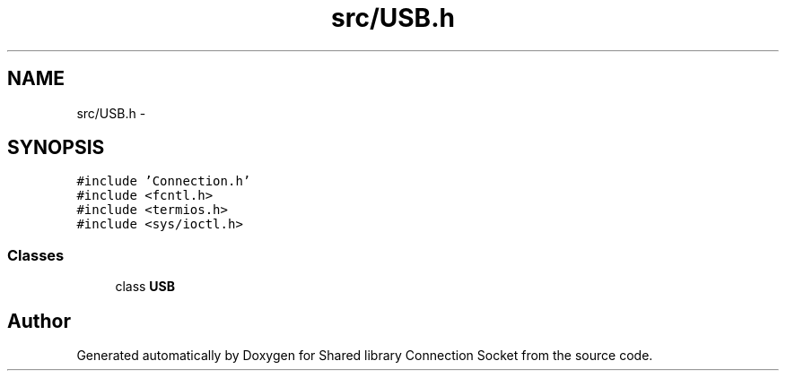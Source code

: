 .TH "src/USB.h" 3 "Thu Jun 18 2020" "Version 01" "Shared library Connection Socket" \" -*- nroff -*-
.ad l
.nh
.SH NAME
src/USB.h \- 
.SH SYNOPSIS
.br
.PP
\fC#include 'Connection\&.h'\fP
.br
\fC#include <fcntl\&.h>\fP
.br
\fC#include <termios\&.h>\fP
.br
\fC#include <sys/ioctl\&.h>\fP
.br

.SS "Classes"

.in +1c
.ti -1c
.RI "class \fBUSB\fP"
.br
.in -1c
.SH "Author"
.PP 
Generated automatically by Doxygen for Shared library Connection Socket from the source code\&.
